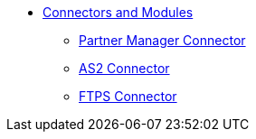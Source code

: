 // Core Connectors 4.0 TOC File
* link:/[Connectors and Modules]


** link:/portx/partner-manager-connector[Partner Manager Connector]
** link:/portx/as2-connector[AS2 Connector]
** link:/portx/ftps-connector[FTPS Connector]
